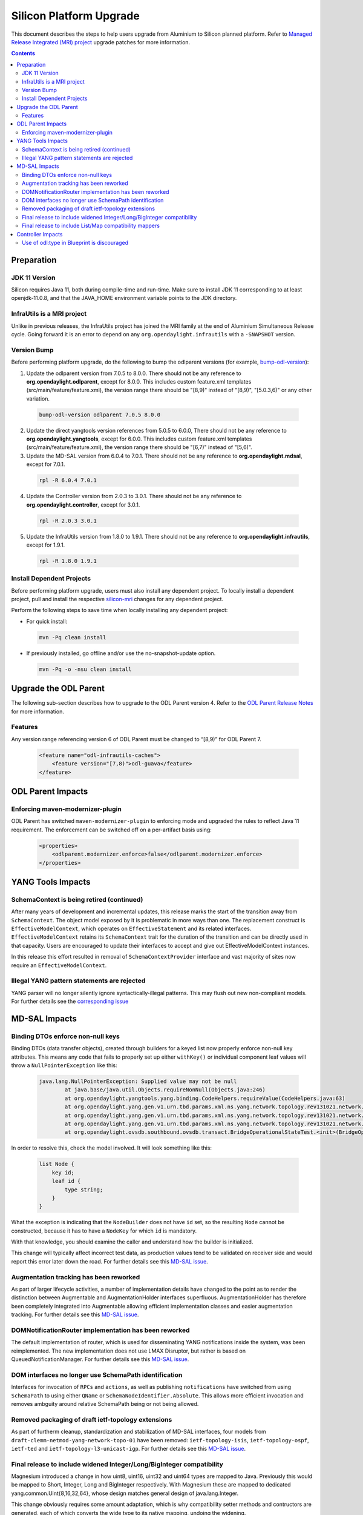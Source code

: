 ========================
Silicon Platform Upgrade
========================

This document describes the steps to help users upgrade from Aluminium
to Silicon planned platform. Refer to `Managed Release Integrated (MRI)
project <https://git.opendaylight.org/gerrit/q/topic:silicon-mri>`_
upgrade patches for more information.

.. contents:: Contents

Preparation
-----------

JDK 11 Version
^^^^^^^^^^^^^^
Silicon requires Java 11, both during compile-time and run-time.
Make sure to install JDK 11 corresponding to at least openjdk-11.0.8,
and that the JAVA_HOME environment variable points to the JDK directory.

InfraUtils is a MRI project
^^^^^^^^^^^^^^^^^^^^^^^^^^^
Unlike in previous releases, the InfraUtils project has joined
the MRI family at the end of Aluminium Simultaneous Release cycle.
Going forward it is an error to depend on any ``org.opendaylight.infrautils``
with a ``-SNAPSHOT`` version.


Version Bump
^^^^^^^^^^^^
Before performing platform upgrade, do the following to bump the odlparent
versions (for example, `bump-odl-version <https://github.com/skitt/odl-tools/blob/master/bump-odl-version>`_):

1. Update the odlparent version from 7.0.5 to 8.0.0. There should
   not be any reference to **org.opendaylight.odlparent**, except
   for 8.0.0. This includes custom feature.xml templates
   (src/main/feature/feature.xml), the version range there should
   be "[8,9)" instead of "[8,9)", "[5.0.3,6)" or any other variation.

 .. code-block:: none

  bump-odl-version odlparent 7.0.5 8.0.0

2. Update the direct yangtools version references from 5.0.5 to 6.0.0,
   There should not be any reference to **org.opendaylight.yangtools**,
   except for 6.0.0. This includes custom feature.xml templates
   (src/main/feature/feature.xml), the version range there should
   be "[6,7)" instead of "[5,6)".

3. Update the MD-SAL version from 6.0.4 to 7.0.1. There should not be
   any reference to **org.opendaylight.mdsal**, except for 7.0.1.

 .. code-block:: none

  rpl -R 6.0.4 7.0.1

4. Update the Controller version from 2.0.3 to 3.0.1. There should not be
   any reference to **org.opendaylight.controller**, except for 3.0.1.

 .. code-block:: none

  rpl -R 2.0.3 3.0.1

5. Update the InfraUtils version from 1.8.0 to 1.9.1. There should not be
   any reference to **org.opendaylight.infrautils**, except for 1.9.1.

 .. code-block:: none

  rpl -R 1.8.0 1.9.1

Install Dependent Projects
^^^^^^^^^^^^^^^^^^^^^^^^^^
Before performing platform upgrade, users must also install
any dependent project. To locally install a dependent project,
pull and install the respective `silicon-mri <https://git.opendaylight.org/gerrit/q/topic:silicon-mri>`_ changes for any dependent project.

Perform the following steps to save time when locally installing
any dependent project:

* For quick install:

 .. code-block:: none

  mvn -Pq clean install

* If previously installed, go offline and/or use the
  no-snapshot-update option.

 .. code-block:: none

  mvn -Pq -o -nsu clean install

Upgrade the ODL Parent
----------------------
The following sub-section describes how to upgrade to
the ODL Parent version 4. Refer to the `ODL Parent Release Notes
<https://github.com/opendaylight/odlparent/blob/master/docs/NEWS.rst#version-800>`_
for more information.

Features
^^^^^^^^
Any version range referencing version 6 of ODL Parent must be changed
to “[8,9)” for ODL Parent 7.

 .. code-block:: xml

   <feature name="odl-infrautils-caches">
       <feature version="[7,8)">odl-guava</feature>
   </feature>

ODL Parent Impacts
------------------

Enforcing maven-modernizer-plugin
^^^^^^^^^^^^^^^^^^^^^^^^^^^^^^^^^
ODL Parent has switched ``maven-modernizer-plugin`` to enforcing mode
and upgraded the rules to reflect Java 11 requirement. The enforcement
can be switched off on a per-artifact basis using:

 .. code-block:: xml

   <properties>
       <odlparent.modernizer.enforce>false</odlparent.modernizer.enforce>
   </properties>


YANG Tools Impacts
------------------

SchemaContext is being retired (continued)
^^^^^^^^^^^^^^^^^^^^^^^^^^^^^^^^^^^^^^^^^^
After many years of development and incremental updates, this release marks
the start of the transition away from ``SchemaContext``. The object model
exposed by it is problematic in more ways than one. The replacement construct
is ``EffectiveModelContext``, which operates on ``EffectiveStatement``
and its related interfaces. ``EffectiveModelContext`` retains its
``SchemaContext`` trait for the duration of the transition and can be directly
used in that capacity. Users are encouraged to update their interfaces to
accept and give out EffectiveModelContext instances.

In this release this effort resulted in removal of ``SchemaContextProvider``
interface and vast majority of sites now require an ``EffectiveModelContext``.


Illegal YANG pattern statements are rejected
^^^^^^^^^^^^^^^^^^^^^^^^^^^^^^^^^^^^^^^^^^^^
YANG parser will no longer silently ignore syntactically-illegal patterns.
This may flush out new non-compliant models. For further details see the
`corresponding issue <https://jira.opendaylight.org/browse/YANGTOOLS-1136>`__



MD-SAL Impacts
--------------

Binding DTOs enforce non-null keys
^^^^^^^^^^^^^^^^^^^^^^^^^^^^^^^^^^
Binding DTOs (data transfer objects), created through builders for a keyed
list now properly enforce non-null key attributes. This means any code that
fails to properly set up either ``withKey()`` or individual component leaf
values will throw a ``NullPointerException`` like this:

 .. code-block:: none

    java.lang.NullPointerException: Supplied value may not be null
            at java.base/java.util.Objects.requireNonNull(Objects.java:246)
            at org.opendaylight.yangtools.yang.binding.CodeHelpers.requireValue(CodeHelpers.java:63)
            at org.opendaylight.yang.gen.v1.urn.tbd.params.xml.ns.yang.network.topology.rev131021.network.topology.topology.NodeKey.<init>(NodeKey.java:18)
            at org.opendaylight.yang.gen.v1.urn.tbd.params.xml.ns.yang.network.topology.rev131021.network.topology.topology.NodeBuilder$NodeImpl.<init>(NodeBuilder.java:236)
            at org.opendaylight.yang.gen.v1.urn.tbd.params.xml.ns.yang.network.topology.rev131021.network.topology.topology.NodeBuilder.build(NodeBuilder.java:219)
            at org.opendaylight.ovsdb.southbound.ovsdb.transact.BridgeOperationalStateTest.<init>(BridgeOperationalStateTest.java:57)

In order to resolve this, check the model involved. It will look something
like this:

 .. code-block:: none

    list Node {
        key id;
        leaf id {
            type string;
        }
    }

What the exception is indicating that the ``NodeBuilder`` does not have
``id`` set, so the resulting ``Node`` cannot be constructed, because it
has to have a ``NodeKey`` for which ``id`` is mandatory.

With that knowledge, you should examine the caller and understand how
the builder is initialized.

This change will typically affect incorrect test data, as production values
tend to be validated on receiver side and would report this error later
down the road. For further details see this
`MD-SAL issue <https://jira.opendaylight.org/browse/MDSAL-491>`__.


Augmentation tracking has been reworked
^^^^^^^^^^^^^^^^^^^^^^^^^^^^^^^^^^^^^^^
As part of larger lifecycle activities, a number of implementation details
have changed to the point as to render the distinction between Augmentable
and AugmentationHolder interfaces superfluous. AugmentationHolder has therefore
been completely integrated into Augmentable allowing efficient implementation
classes and easier augmentation tracking. For further details see this
`MD-SAL issue <https://jira.opendaylight.org/browse/MDSAL-577>`__.


DOMNotificationRouter implementation has been reworked
^^^^^^^^^^^^^^^^^^^^^^^^^^^^^^^^^^^^^^^^^^^^^^^^^^^^^^
The default implementation of router, which is used for disseminating YANG
notifications inside the system, was been reimplemented. The new implementation
does not use LMAX Disruptor, but rather is based on QueuedNotificationManager.
For further details see this
`MD-SAL issue <https://jira.opendaylight.org/browse/MDSAL-546>`__.


DOM interfaces no longer use SchemaPath identification
^^^^^^^^^^^^^^^^^^^^^^^^^^^^^^^^^^^^^^^^^^^^^^^^^^^^^^
Interfaces for invocation of ``RPCs`` and ``actions``, as well as
publishing ``notifications``  have switched from using ``SchemaPath`` to
using either ``QName`` or ``SchemaNodeIdentifier.Absolute``. This allows
more efficient invocation and removes ambguity around relative SchemaPath
being or not being allowed.



Removed packaging of draft ietf-topology extensions
^^^^^^^^^^^^^^^^^^^^^^^^^^^^^^^^^^^^^^^^^^^^^^^^^^^
As part of furtherm cleanup, standardization and stabilization of MD-SAL
interfaces, four models from ``draft-clemm-netmod-yang-network-topo-01``
have been removed: ``ietf-topology-isis``, ``ietf-topology-ospf``, ``ietf-ted``
and ``ietf-topology-l3-unicast-igp``. For further details see this
`MD-SAL issue <https://jira.opendaylight.org/browse/MDSAL-590>`__.


Final release to include widened Integer/Long/BigInteger compatibility
^^^^^^^^^^^^^^^^^^^^^^^^^^^^^^^^^^^^^^^^^^^^^^^^^^^^^^^^^^^^^^^^^^^^^^
Magnesium introduced a change in how uint8, uint16, uint32 and uint64 types
are mapped to Java. Previously this would be mapped to Short, Integer, Long
and BigInteger respectively. With Magnesium these are mapped to dedicated
yang.common.Uint{8,16,32,64}, whose design matches general design of
java.lang.Integer.

This change obviously requires some amount adaptation, which is why
compatibility setter methods and contructors are generated, each of which
converts the wide type to its native mapping, undoing the widening.

Such conversions are costly in terms of both CPU usage, but also cost
us quite a bit in terms of class size. They also introduce ambiguity, which
hinders fluent use native methods.

Compatibility methods have been deprecated for removal since their inception,
and are now officially scheduled for removal in the next major release,
Phosphorus. The removal is tracked in
`this MD-SAL issue https://jira.opendaylight.org/browse/MDSAL-490>`__.


Final release to include List/Map compatibility mappers
^^^^^^^^^^^^^^^^^^^^^^^^^^^^^^^^^^^^^^^^^^^^^^^^^^^^^^^
Aluminium introduced a change in how a keyed list YANG construct is mapped
to Java. Previously such lists were mapped to ``java.util.List``. This
mapping resulted in incorrect ``equals()`` behavior of generated DTOs
for cases the list's ordering is not specified. Furthermore it was not
possible to locate entries of such lists through their key. Corrected
mapping to ``java.util.Map`` solves both problems.

A typical impacted YANG snippet would look something like:

 .. code-block:: none

    list foo {
        key bar;
        leaf bar {
            type string;
        }

        // ordered-by system; is implied
    }

Since the ordering is left up to the system, YANG tools uses hash maps
to track such lists, resulting in inherently unstable iteration order.

If the order of entries is significant, then this needs to be expressed
in the model like this:

 .. code-block:: none

    list foo {
        key bar;
        leaf bar {
            type string;
        }

        ordered-by user;
    }

which maps to ``java.util.List`` again.

Aluminium-generated code provides compatibility for users using
List to access a Map. This layer indexes the presented list into an
immutable Map and uses that value. This has both performance and
correctness implications.

Since ``java.util.List`` offers a simple way of building up a set
of entries without having to deal with entry keys, a migration utility
is provided in the form of
``org.opendaylight.yangtools.yang.binding.util.BindingMap``, which
allows almost seamless migration, especially for unit test code.

The compatibility setters have been deprecated for removal since
they inception and are now scheduled for removal. Aluminium is the
last release shipping with them. They will be removed in the next
release, Phosphorus. The removal is tracked in
`this MD-SAL issue <https://jira.opendaylight.org/browse/MDSAL-540>`__.


Controller Impacts
------------------

Use of odl:type in Blueprint is discouraged
^^^^^^^^^^^^^^^^^^^^^^^^^^^^^^^^^^^^^^^^^^^
This property has been used for discerning between various implementations
of MD-SAL services present in the OSGi service registry. As these services have
been consolidated in the past couple of releases, the use of this qualifier
is discouraged. While some services are advertized with this property set, it
is no longer considered a binding contract and future releases, even minor,
will most likely stop adding this property.

Users are advised to stop specifying this attribute when making references
to OSGi services.


